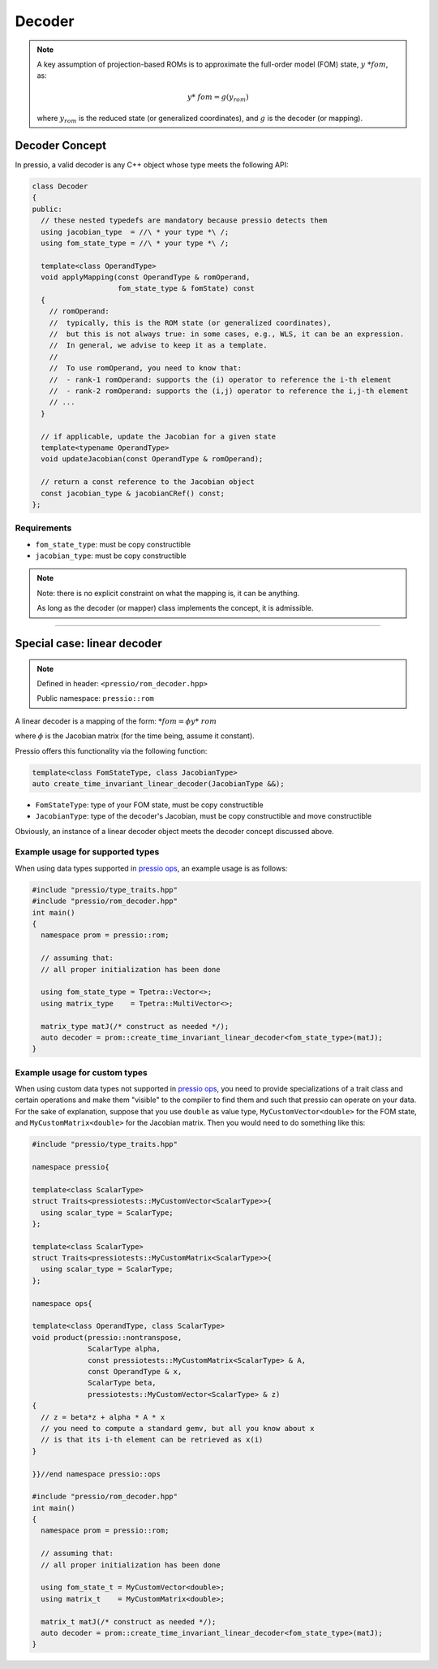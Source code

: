 .. role:: raw-html-m2r(raw)
   :format: html

Decoder
=======

.. note::

    A key assumption of projection-based ROMs is to approximate
    the full-order model (FOM) state, :math:`y\ *{fom}`, as:

    .. math::

        y*\ {fom} = g(y_{rom})

    where :math:`y_{rom}` is the reduced state (or generalized coordinates),
    and :math:`g` is the decoder (or mapping).

Decoder Concept
---------------

In pressio, a valid decoder is any C++ object whose type meets the following API:

.. code-block:: cpp

    class Decoder
    {
    public:
      // these nested typedefs are mandatory because pressio detects them
      using jacobian_type  = //\ * your type *\ /;
      using fom_state_type = //\ * your type *\ /;

      template<class OperandType>
      void applyMapping(const OperandType & romOperand,
                        fom_state_type & fomState) const
      {
        // romOperand:
        //  typically, this is the ROM state (or generalized coordinates),
        //  but this is not always true: in some cases, e.g., WLS, it can be an expression.
        //  In general, we advise to keep it as a template.
        //
        //  To use romOperand, you need to know that:
        //  - rank-1 romOperand: supports the (i) operator to reference the i-th element
        //  - rank-2 romOperand: supports the (i,j) operator to reference the i,j-th element
        // ...
      }

      // if applicable, update the Jacobian for a given state
      template<typename OperandType>
      void updateJacobian(const OperandType & romOperand);

      // return a const reference to the Jacobian object
      const jacobian_type & jacobianCRef() const;
    };

Requirements
^^^^^^^^^^^^

* 
  ``fom_state_type``\ : must be copy constructible

* 
  ``jacobian_type``\ : must be copy constructible

.. note::

    Note: there is no explicit constraint on what the mapping is, it can be anything.

    As long as the decoder (or mapper) class implements the concept, it is admissible.

----

Special case: linear decoder
----------------------------

.. note::

    Defined in header: ``<pressio/rom_decoder.hpp>``

    Public namespace: ``pressio::rom``

A linear decoder is a mapping of the form:
:math:`\ *{fom} = \phi y*\ {rom}`

where :math:`\phi` is the Jacobian matrix (for the time being, assume it constant).

Pressio offers this functionality via the following function:

.. code-block:: cpp

    template<class FomStateType, class JacobianType>
    auto create_time_invariant_linear_decoder(JacobianType &&);

* 
  ``FomStateType``\ : type of your FOM state, must be copy constructible

* 
  ``JacobianType``\ : type of the decoder's Jacobian, must be copy constructible and move constructible

Obviously, an instance of a linear decoder object meets the decoder concept discussed above.

Example usage for supported types
^^^^^^^^^^^^^^^^^^^^^^^^^^^^^^^^^

When using data types supported in `pressio ops <ops.html>`_\ , an example usage is as follows:

.. code-block:: cpp

   #include "pressio/type_traits.hpp"
   #include "pressio/rom_decoder.hpp"
   int main()
   {
     namespace prom = pressio::rom;

     // assuming that:
     // all proper initialization has been done

     using fom_state_type = Tpetra::Vector<>;
     using matrix_type    = Tpetra::MultiVector<>;

     matrix_type matJ(/* construct as needed */);
     auto decoder = prom::create_time_invariant_linear_decoder<fom_state_type>(matJ);
   }

Example usage for custom types
^^^^^^^^^^^^^^^^^^^^^^^^^^^^^^

When using custom data types not supported in `pressio ops <ops.html>`_\ ,
you need to provide specializations of a trait class and certain operations
and make them "visible" to the compiler to find them and such that pressio can operate on your data.
For the sake of explanation, suppose that you use ``double`` as value type,
``MyCustomVector<double>`` for the FOM state, and ``MyCustomMatrix<double>`` for the Jacobian matrix.
Then you would need to do something like this:

.. code-block:: cpp

    #include "pressio/type_traits.hpp"

    namespace pressio{

    template<class ScalarType>
    struct Traits<pressiotests::MyCustomVector<ScalarType>>{
      using scalar_type = ScalarType;
    };

    template<class ScalarType>
    struct Traits<pressiotests::MyCustomMatrix<ScalarType>>{
      using scalar_type = ScalarType;
    };

    namespace ops{

    template<class OperandType, class ScalarType>
    void product(pressio::nontranspose,
                 ScalarType alpha,
                 const pressiotests::MyCustomMatrix<ScalarType> & A,
                 const OperandType & x,
                 ScalarType beta,
                 pressiotests::MyCustomVector<ScalarType> & z)
    {
      // z = beta*z + alpha * A * x
      // you need to compute a standard gemv, but all you know about x
      // is that its i-th element can be retrieved as x(i)
    }

    }}//end namespace pressio::ops

    #include "pressio/rom_decoder.hpp"
    int main()
    {
      namespace prom = pressio::rom;

      // assuming that:
      // all proper initialization has been done

      using fom_state_t = MyCustomVector<double>;
      using matrix_t    = MyCustomMatrix<double>;

      matrix_t matJ(/* construct as needed */);
      auto decoder = prom::create_time_invariant_linear_decoder<fom_state_type>(matJ);
    }
